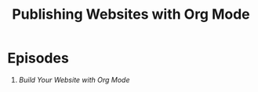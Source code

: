 #+title: Publishing Websites with Org Mode

* Episodes

1. [[building-the-site/][Build Your Website with Org Mode]]
